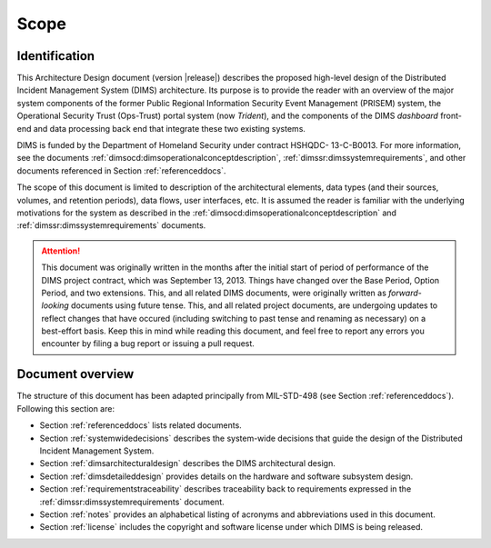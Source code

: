 .. _scope:

Scope
=====

.. _identification:

Identification
--------------

This Architecture Design document (version |release|) describes
the proposed high-level design of the
Distributed Incident Management System (DIMS) architecture. Its
purpose is to provide the reader with an overview of the major system
components of the former Public Regional Information Security Event
Management (PRISEM) system, the Operational Security Trust (Ops-Trust)
portal system (now *Trident*), and the components of the DIMS *dashboard* front-end
and data processing back end that integrate these two existing
systems.

DIMS is funded by the Department of Homeland Security under contract HSHQDC-
13-C-B0013. For more information, see the documents
:ref:`dimsocd:dimsoperationalconceptdescription`,
:ref:`dimssr:dimssystemrequirements`, and other documents
referenced in Section :ref:`referenceddocs`.

The scope of this document is limited to description of the
architectural elements, data types (and their sources, volumes, and
retention periods), data flows, user interfaces, etc. It is assumed
the reader is familiar with the underlying motivations for the system
as described in the :ref:`dimsocd:dimsoperationalconceptdescription`
and :ref:`dimssr:dimssystemrequirements` documents.

.. attention::

    This document was originally written in the months after the
    initial start of period of performance of the DIMS project
    contract, which was September 13, 2013. Things have changed
    over the Base Period, Option Period, and two extensions.
    This, and all related DIMS documents, were originally written
    as *forward-looking* documents using future tense. This, and
    all related project documents, are undergoing updates
    to reflect changes that have occured (including switching
    to past tense and renaming as necessary) on a best-effort
    basis.  Keep this in mind while reading this document, and
    feel free to report any errors you encounter by filing
    a bug report or issuing a pull request.

..

.. _documentoverview:

Document overview
-----------------

The structure of this document has been adapted principally from MIL-STD-498
(see Section :ref:`referenceddocs`). Following this section are:

+ Section :ref:`referenceddocs` lists related documents.

+ Section :ref:`systemwidedecisions` describes the system-wide
  decisions that guide the design of the Distributed Incident
  Management System.

+ Section :ref:`dimsarchitecturaldesign` describes the DIMS architectural
  design.

+ Section :ref:`dimsdetaileddesign` provides details on the hardware
  and software subsystem design.

+ Section :ref:`requirementstraceability` describes traceability back
  to requirements expressed in the :ref:`dimssr:dimssystemrequirements`
  document.

+ Section :ref:`notes` provides an alphabetical listing of acronyms and
  abbreviations used in this document.

+ Section :ref:`license` includes the copyright and software license under
  which DIMS is being released.

